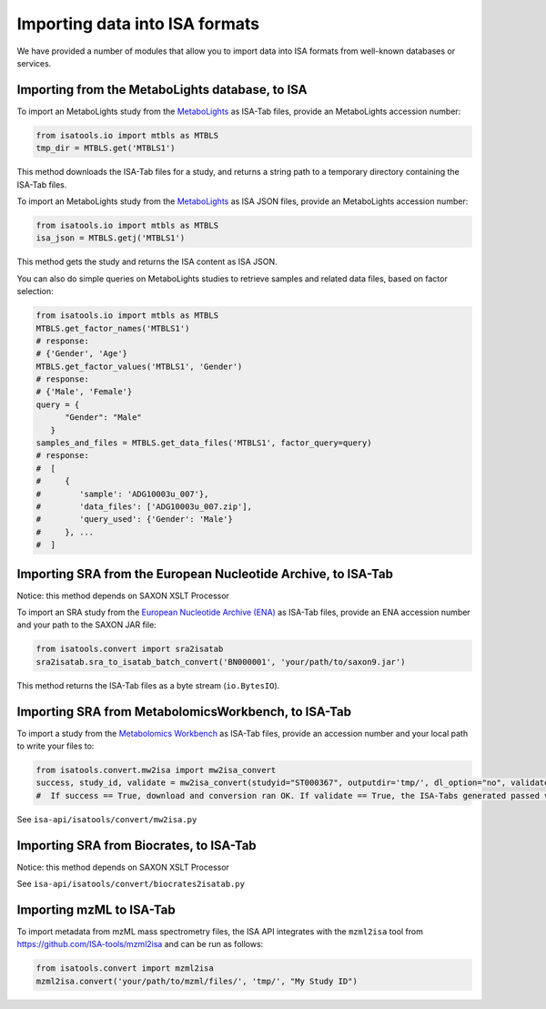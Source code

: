 ###############################
Importing data into ISA formats
###############################

We have provided a number of modules that allow you to import data into ISA formats from well-known databases or services.

------------------------------------------------
Importing from the MetaboLights database, to ISA
------------------------------------------------

To import an MetaboLights study from the `MetaboLights <https://www.ebi.ac.uk/metabolights>`_ as ISA-Tab files,
provide an MetaboLights accession number:

.. code-block:: python

   from isatools.io import mtbls as MTBLS
   tmp_dir = MTBLS.get('MTBLS1')

This method downloads the ISA-Tab files for a study, and returns a string path to a temporary directory containing the ISA-Tab files.

To import an MetaboLights study from the `MetaboLights <https://www.ebi.ac.uk/metabolights>`_ as ISA JSON files, provide an MetaboLights accession number:

.. code-block:: python

   from isatools.io import mtbls as MTBLS
   isa_json = MTBLS.getj('MTBLS1')

This method gets the study and returns the ISA content as ISA JSON.

You can also do simple queries on MetaboLights studies to retrieve samples and related data files, based on factor
selection:

.. code-block:: python

   from isatools.io import mtbls as MTBLS
   MTBLS.get_factor_names('MTBLS1')
   # response:
   # {'Gender', 'Age'}
   MTBLS.get_factor_values('MTBLS1', 'Gender')
   # response:
   # {'Male', 'Female'}
   query = {
         "Gender": "Male"
      }
   samples_and_files = MTBLS.get_data_files('MTBLS1', factor_query=query)
   # response:
   #  [
   #     {
   #        'sample': 'ADG10003u_007'},
   #        'data_files': ['ADG10003u_007.zip'],
   #        'query_used': {'Gender': 'Male'}
   #     }, ...
   #  ]

--------------------------------------------------------------
Importing SRA from the European Nucleotide Archive, to ISA-Tab
--------------------------------------------------------------

Notice: this method depends on SAXON XSLT Processor

To import an SRA study from the `European Nucleotide Archive (ENA) <https://www.ebi.ac.uk/ena>`_ as ISA-Tab files,
provide an ENA accession number and your path to the SAXON JAR file:

.. code-block:: python

   from isatools.convert import sra2isatab
   sra2isatab.sra_to_isatab_batch_convert('BN000001', 'your/path/to/saxon9.jar')

This method returns the ISA-Tab files as a byte stream (``io.BytesIO``).

----------------------------------------------------
Importing SRA from MetabolomicsWorkbench, to ISA-Tab
----------------------------------------------------
To import a study from the `Metabolomics Workbench <http://www.metabolomicsworkbench.org/>`_ as ISA-Tab files,
provide an accession number and your local path to write your files to:

.. code-block:: python

    from isatools.convert.mw2isa import mw2isa_convert
    success, study_id, validate = mw2isa_convert(studyid="ST000367", outputdir='tmp/', dl_option="no", validate_option="yes")
    #  If success == True, download and conversion ran OK. If validate == True, the ISA-Tabs generated passed validation

See ``isa-api/isatools/convert/mw2isa.py``

----------------------------------------
Importing SRA from Biocrates, to ISA-Tab
----------------------------------------

Notice: this method depends on SAXON XSLT Processor

See ``isa-api/isatools/convert/biocrates2isatab.py``

-------------------------
Importing mzML to ISA-Tab
-------------------------
To import metadata from mzML mass spectrometry files, the ISA API integrates with the ``mzml2isa``
tool from https://github.com/ISA-tools/mzml2isa and can be run as follows:

.. code-block:: python

    from isatools.convert import mzml2isa
    mzml2isa.convert('your/path/to/mzml/files/', 'tmp/', "My Study ID")